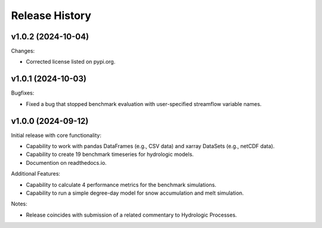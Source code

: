 ===============
Release History
===============

v1.0.2 (2024-10-04)
-------------------
Changes:

- Corrected license listed on pypi.org.


v1.0.1 (2024-10-03)
-------------------
Bugfixes:

- Fixed a bug that stopped benchmark evaluation with user-specified streamflow variable names.


v1.0.0 (2024-09-12)
----------------------------
Initial release with core functionality:

- Capability to work with pandas DataFrames (e.g., CSV data) and xarray DataSets (e.g., netCDF data).
- Capability to create 19 benchmark timeseries for hydrologic models.
- Documention on readthedocs.io.

Additional Features:

- Capability to calculate 4 performance metrics for the benchmark simulations.
- Capability to run a simple degree-day model for snow accumulation and melt simulation.

Notes:

- Release coincides with submission of a related commentary to Hydrologic Processes.
